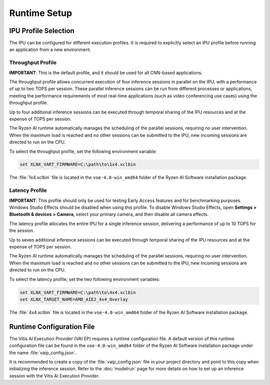 #############
Runtime Setup
#############

.. _ipu-selection:

*********************
IPU Profile Selection
*********************

The IPU can be configured for different execution profiles. It is required to explicitly select an IPU profile before running an application from a new environment. 


Throughput Profile
==================

**IMPORTANT**: This is the default profile, and it should be used for all CNN-based applications.

The throughput profile allows concurrent execution of four inference sessions in parallel on the IPU, with a performance of up to two TOPS per session. These parallel inference sessions can be run from different processes or applications, meeting the performance requirements of most real-time applications (such as video conferencing use cases) using the throughput profile.

Up to four additional inference sessions can be executed through temporal sharing of the IPU resources and at the expense of TOPS per session. 

The Ryzen AI runtime automatically manages the scheduling of the parallel sessions, requiring no user intervention. When the maximum load is reached and no other sessions can be submitted to the IPU, new incoming sessions are directed to run on the CPU.

To select the throughput profile, set the following environment variable:

.. code-block::

   set XLNX_VART_FIRMWARE=C:\path\to\1x4.xclbin


The :file:`1x4.xclbin` file is located in the ``voe-4.0-win_amd64`` folder of the Ryzen AI Software installation package. 


Latency Profile
===============

**IMPORTANT**: This profile should only be used for testing Early Access features and for benchmarking purposes. Windows Studio Effects should be disabled when using this profile. To disable Windows Studio Effects, open **Settings > Bluetooth & devices > Camera**, select your primary camera, and then disable all camera effects.

The latency profile allocates the entire IPU for a single inference session, delivering a performance of up to 10 TOPS for the session. 

Up to seven additional inference sessions can be executed through temporal sharing of the IPU resources and at the expense of TOPS per session. 

The Ryzen AI runtime automatically manages the scheduling of the parallel sessions, requiring no user intervention. When the maximum load is reached and no other sessions can be submitted to the IPU, new incoming sessions are directed to run on the CPU.

To select the latency profile, set the two following environment variables:

.. code-block::

   set XLNX_VART_FIRMWARE=C:\path\to\4x4.xclbin
   set XLNX_TARGET_NAME=AMD_AIE2_4x4_Overlay

The :file:`4x4.xclbin` file is located in the ``voe-4.0-win_amd64`` folder of the Ryzen AI Software installation package. 

.. _config-file:

**************************
Runtime Configuration File
**************************

The Vitis AI Execution Provider (VAI EP) requires a runtime configuration file. A default version of this runtime configuration file can be found in the ``voe-4.0-win_amd64`` folder of the Ryzen AI Software installation package under the name :file:`vaip_config.json`. 

It is recommended to create a copy of the :file:`vaip_config.json` file in your project directory and point to this copy when initializing the inference session. Refer to the :doc:`modelrun` page for more details on how to set up an inference session with the Vitis AI Execution Provider.

